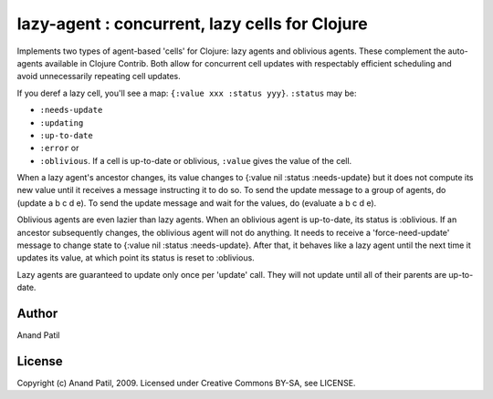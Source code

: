 lazy-agent : concurrent, lazy cells for Clojure
===============================================

Implements two types of agent-based 'cells' for Clojure: lazy agents and oblivious agents. These complement the auto-agents available in Clojure Contrib. Both allow for concurrent cell updates with respectably efficient scheduling and avoid unnecessarily repeating cell updates.

If you deref a lazy cell, you'll see a map: ``{:value xxx :status yyy}``. ``:status`` may be: 

* ``:needs-update``
* ``:updating``
* ``:up-to-date``
* ``:error`` or
* ``:oblivious``. If a cell is up-to-date or oblivious, ``:value`` gives the value of the cell.

When a lazy agent's ancestor changes, its value changes to {:value nil :status :needs-update} but it does not compute its new value until it receives a message instructing it to do so. To send the update message to a group of agents, do (update a b c d e). To send the update message and wait for the values, do (evaluate a b c d e).

Oblivious agents are even lazier than lazy agents. When an oblivious agent is up-to-date, its status is :oblivious. If an ancestor subsequently changes, the oblivious agent will not do anything. It needs to receive a 'force-need-update' message to change state to {:value nil :status :needs-update}. After that, it behaves like a lazy agent until the next time it updates its value, at which point its status is reset to :oblivious.


Lazy agents are guaranteed to update only once per 'update' call. They will not update until all of their parents are up-to-date.

Author
------

Anand Patil

License
-------

Copyright (c) Anand Patil, 2009. Licensed under Creative Commons BY-SA, see LICENSE.